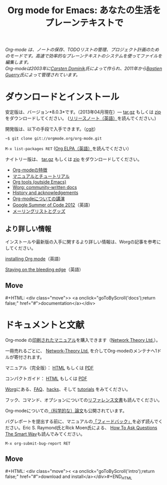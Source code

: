 #+TITLE:     Org mode for Emacs: あなたの生活をプレーンテキストで
#+EMAIL:     carsten at orgmode dot org
#+LANGUAGE:  ja
#+STARTUP:   hidestars
#+OPTIONS:   H:3 num:nil toc:nil \n:nil @:t ::t |:t ^:t *:t TeX:t author:nil <:t LaTeX:t
#+KEYWORDS:  Org Emacs アウトライン 計画 ノート 編集 プロジェクト プレーンテキスト LaTeX HTML
#+DESCRIPTION: Org: ノート、計画、編集のための Emacs モード
#+MACRO: next #+HTML: <div class="move">> <a onclick="goToByScroll('$1');return false;" href="#">documentation</a></div>
#+MACRO: previous #+HTML: <div class="move">< <a onclick="goToByScroll('$1');return false;" href="#">download and install</a></div>#+END_HTML
#+HTML_HEAD:     <link rel="stylesheet" href="../org.css" type="text/css" />

#+BEGIN_HTML
<div id="top"><p><em>Org-mode は、ノートの保存、TODOリストの管理、プロジェクト計画のためのモードです。高速で効率的なプレーンテキストのシステムを使ってファイルを編集します。<br />

<span id="top2">Org-modeは2003年に<a href="http://staff.science.uva.nl/~dominik/">Carsten Dominik</a>氏によって作られ、2011年から<a href="http://lumiere.ens.fr/~guerry/">Bastien Guerry</a>氏によって管理されています。</span></em></p></div>
#+END_HTML

* ダウンロードとインストール
  :PROPERTIES:
  :CUSTOM_ID: intro
  :END:

#+ATTR_HTML: :id main-image
[[file:../img/main.jpg]]

安定版は、バージョン*8.0.3*です。（2013年04月現在）--- [[http://orgmode.org/org-8.0.3.tar.gz][tar.gz]] もしくは [[http://orgmode.org/org-8.0.3.zip][zip]] をダウンロードしてください。 ([[file:../Changes.org][リリースノート（英語）]]を読んでください。)

開発版は、以下の手段で入手できます。（[[http://orgmode.org/cgit.cgi/org-mode.git/][cgit]]）

=~$ git clone git://orgmode.org/org-mode.git=

=M-x list-packages RET= ([[http://orgmode.org/elpa.html][Org ELPA（英語）]]を読んでください）

ナイトリー版は、 [[http://orgmode.org/org-latest.tar.gz][tar.gz]] もしくは [[http://orgmode.org/org-latest.zip][zip]] をダウンロードしてください。

- [[file:features.org][Org-modeの特徴]]
- [[#docs][マニュアルとチュートリアル]]
- [[http://orgmode.org/worg/org-tools/index.html][Org tools (outside Emacs)]]
- [[http://orgmode.org/worg/][Worg: community-written docs]]
- [[http://orgmode.org/org.html#History-and-Acknowledgments][History and acknowledgements]]
- [[file:talks.org][Org-modeについての講演]]
- [[http://orgmode.org/community.html#gsoc][Google Summer of Code 2012]]（英語）
- [[file:community.org][メーリングリストとグッズ]]

** より詳しい情報

インストールや最新版の入手に関するより詳しい情報は、Worgの記事を参考にしてください。

[[http://orgmode.org/worg/dev/org-build-system.html][installing Org mode]]（英語）

[[http://orgmode.org/worg/org-faq.html#keeping-current-with-Org-mode-development][Staying on the bleeding edge]]（英語）

** Move
   :PROPERTIES:
   :ID:       move
   :HTML_CONTAINER_CLASS: move
   :END:

{{{next(docs)}}}
* ドキュメントと文献
  :PROPERTIES:
  :CUSTOM_ID: docs
  :END:

#+ATTR_HTML: :style float:right; :width 300px
[[file:../img/org-mode-7-network-theory.jpg]]

Org-mode の[[http://www.network-theory.co.uk/org/manual/][印刷されたマニュアル]]を購入できます（[[http://www.network-theory.co.uk/][Network Theory Ltd.]]）。

一冊売れるごとに、 [[http://www.network-theory.co.uk/][Network-Theory Ltd.]] を介してOrg-modeのメンテナへ1ドルが寄付されます。

マニュアル（完全版）： [[http://orgmode.org/org.html][HTML]] もしくは [[http://orgmode.org/org.pdf][PDF]]

コンパクトガイド： [[http://orgmode.org/guide/][HTML]] もしくは [[http://orgmode.org/orgguide.pdf][PDF]]

[[http://orgmode.org/worg/][Worg]]にある、[[http://orgmode.org/worg/org-faq.html][FAQ]]、[[http://orgmode.org/worg/org-hacks.html][hacks]]、そして [[http://orgmode.org/worg/org-tutorials/][tutorials]] をみてください。

フック、コマンド、オプションについての[[http://orgmode.org/worg/doc.html][リファレンス文書]]も読んでください。

Org-modeについての[[http://orgmode.org/worg/org-papers.html][（科学的な）論文]]も公開されています。

バグレポートを提出する前に、マニュアルの[[http://orgmode.org/org.html#Feedback][「フィードバック」]]を必ず読んでください。Eric S. Raymond氏とRick Moen氏による、 [[http://www.catb.org/esr/faqs/smart-questions.html][How To Ask Questions The Smart Way]]も読んでみてください。

=M-x org-submit-bug-report RET=

** Move
   :PROPERTIES:
   :ID:       move
   :HTML_CONTAINER_CLASS: move
   :END:

{{{previous(intro)}}}
